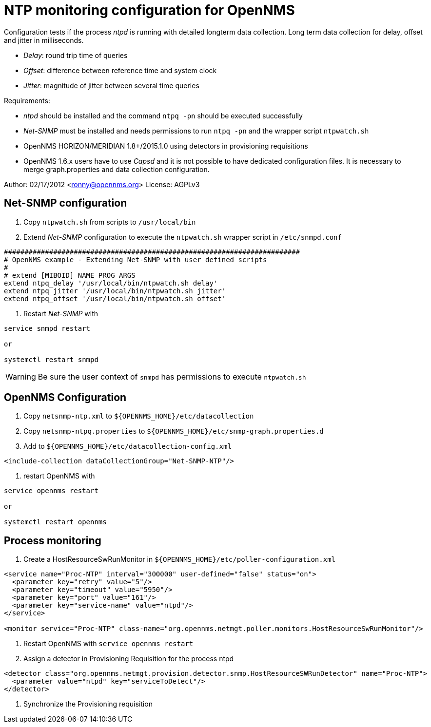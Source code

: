 = NTP monitoring configuration for OpenNMS

Configuration tests if the process _ntpd_ is running with detailed longterm data collection.
Long term data collection for delay, offset and jitter in milliseconds.

 * _Delay_:  round trip time of queries
 * _Offset_: difference between reference time and system clock
 * _Jitter_: magnitude of jitter between several time queries

Requirements:

 * _ntpd_ should be installed and the command `ntpq -pn` should be executed successfully
 * _Net-SNMP_ must be installed and needs permissions to run `ntpq -pn` and the wrapper script `ntpwatch.sh`
 * OpenNMS HORIZON/MERIDIAN 1.8+/2015.1.0 using detectors in provisioning requisitions
 * OpenNMS 1.6.x users have to use _Capsd_ and it is not possible to have dedicated configuration files.
   It is necessary to merge graph.properties and data collection configuration.

Author: 02/17/2012 <ronny@opennms.org>
License: AGPLv3

== Net-SNMP configuration

1. Copy `ntpwatch.sh` from scripts to `/usr/local/bin`
2. Extend _Net-SNMP_ configuration to execute the `ntpwatch.sh` wrapper script in `/etc/snmpd.conf`

[source, shell]
----
########################################################################
# OpenNMS example - Extending Net-SNMP with user defined scripts
#
# extend [MIBOID] NAME PROG ARGS
extend ntpq_delay '/usr/local/bin/ntpwatch.sh delay'
extend ntpq_jitter '/usr/local/bin/ntpwatch.sh jitter'
extend ntpq_offset '/usr/local/bin/ntpwatch.sh offset'
----

3. Restart _Net-SNMP_ with

[source, bash]
----
service snmpd restart

or

systemctl restart snmpd
----

WARNING: Be sure the user context of `snmpd` has permissions to execute `ntpwatch.sh`

== OpenNMS Configuration

1. Copy `netsnmp-ntp.xml` to `${OPENNMS_HOME}/etc/datacollection`

2. Copy `netsnmp-ntpq.properties` to `${OPENNMS_HOME}/etc/snmp-graph.properties.d`

3. Add to `${OPENNMS_HOME}/etc/datacollection-config.xml`

[source, xml]
----
<include-collection dataCollectionGroup="Net-SNMP-NTP"/>
----

4. restart OpenNMS with

[source, xml]
----
service opennms restart

or

systemctl restart opennms
----

## Process monitoring

1. Create a HostResourceSwRunMonitor in `${OPENNMS_HOME}/etc/poller-configuration.xml`

[source, xml]
----
<service name="Proc-NTP" interval="300000" user-defined="false" status="on">                                                                 
  <parameter key="retry" value="5"/>
  <parameter key="timeout" value="5950"/>
  <parameter key="port" value="161"/>
  <parameter key="service-name" value="ntpd"/>
</service>

<monitor service="Proc-NTP" class-name="org.opennms.netmgt.poller.monitors.HostResourceSwRunMonitor"/>
----

2. Restart OpenNMS with `service opennms restart`
3. Assign a detector in Provisioning Requisition for the process ntpd

[source, xml]
----
<detector class="org.opennms.netmgt.provision.detector.snmp.HostResourceSWRunDetector" name="Proc-NTP">
  <parameter value="ntpd" key="serviceToDetect"/>
</detector>
----

4. Synchronize the Provisioning requisition
